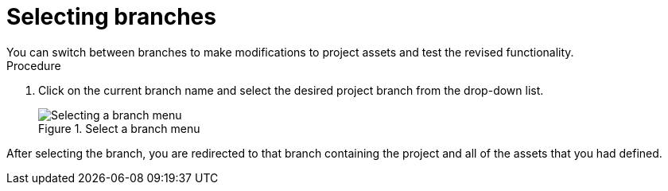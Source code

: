 [id='select-branches-proc']

= Selecting branches
You can switch between branches to make modifications to project assets and test the revised functionality.

.Procedure
. Click on the current branch name and select the desired project branch from the drop-down list.
+
.Select a branch menu
image::getting-started/change-branch.png[Selecting a branch menu]

After selecting the branch, you are redirected to that branch containing the project and all of the assets that you had defined.
